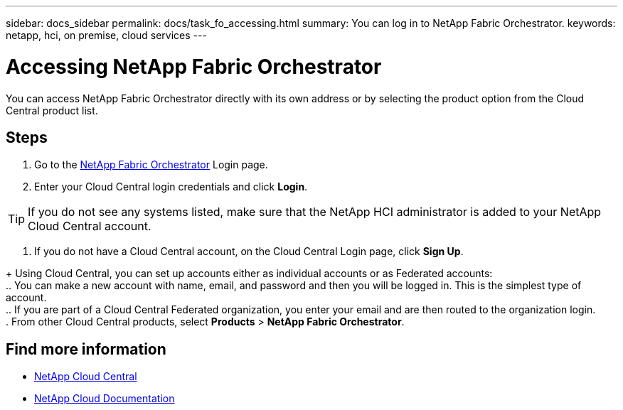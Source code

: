 ---
sidebar: docs_sidebar
permalink: docs/task_fo_accessing.html
summary: You can log in to NetApp Fabric Orchestrator.
keywords: netapp, hci, on premise, cloud services
---

= Accessing NetApp Fabric Orchestrator
:hardbreaks:
:nofooter:
:icons: font
:linkattrs:
:imagesdir: ../media/

[.lead]
You can access NetApp Fabric Orchestrator directly with its own address or by selecting the product option from the Cloud Central product list.

== Steps

. Go to the https://fabric.netapp.io[NetApp Fabric Orchestrator^] Login page.
. Enter your Cloud Central login credentials and click *Login*.

TIP: If you do not see any systems listed, make sure that the NetApp HCI administrator is added to your NetApp Cloud Central account.

. If you do not have a Cloud Central account, on the Cloud Central Login page, click *Sign Up*.

+ Using Cloud Central, you can set up accounts either as individual accounts or as Federated accounts:
.. You can make a new account with name, email, and password and then you will be logged in. This is the simplest type of account.
.. If you are part of a Cloud Central Federated organization, you enter your email and are then routed to the organization login.
. From other Cloud Central products, select *Products* > *NetApp Fabric Orchestrator*.


[discrete]
== Find more information
* https://cloud.netapp.com/home[NetApp Cloud Central^]
* https://docs.netapp.com/us-en/cloud/[NetApp Cloud Documentation^]
